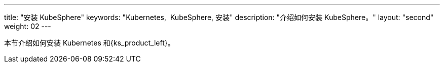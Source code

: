 ---
title: "安装 KubeSphere"
keywords: "Kubernetes,  KubeSphere, 安装"
description: "介绍如何安装 KubeSphere。"
layout: "second"
weight: 02
---


本节介绍如何安装 Kubernetes 和{ks_product_left}。
